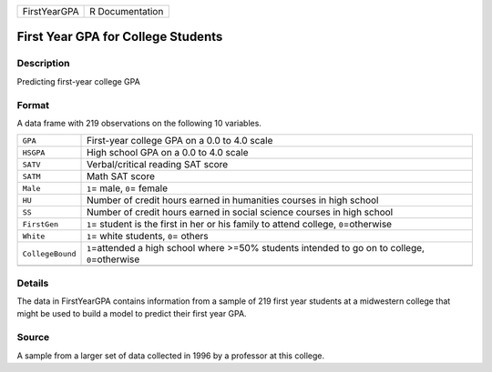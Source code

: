 +--------------+-----------------+
| FirstYearGPA | R Documentation |
+--------------+-----------------+

First Year GPA for College Students
-----------------------------------

Description
~~~~~~~~~~~

Predicting first-year college GPA

Format
~~~~~~

A data frame with 219 observations on the following 10 variables.

+-----------------------------------+-----------------------------------+
| ``GPA``                           | First-year college GPA on a 0.0   |
|                                   | to 4.0 scale                      |
+-----------------------------------+-----------------------------------+
| ``HSGPA``                         | High school GPA on a 0.0 to 4.0   |
|                                   | scale                             |
+-----------------------------------+-----------------------------------+
| ``SATV``                          | Verbal/critical reading SAT score |
+-----------------------------------+-----------------------------------+
| ``SATM``                          | Math SAT score                    |
+-----------------------------------+-----------------------------------+
| ``Male``                          | ``1``\ = male, ``0``\ = female    |
+-----------------------------------+-----------------------------------+
| ``HU``                            | Number of credit hours earned in  |
|                                   | humanities courses in high school |
+-----------------------------------+-----------------------------------+
| ``SS``                            | Number of credit hours earned in  |
|                                   | social science courses in high    |
|                                   | school                            |
+-----------------------------------+-----------------------------------+
| ``FirstGen``                      | ``1``\ = student is the first in  |
|                                   | her or his family to attend       |
|                                   | college, ``0``\ =otherwise        |
+-----------------------------------+-----------------------------------+
| ``White``                         | ``1``\ = white students, ``0``\ = |
|                                   | others                            |
+-----------------------------------+-----------------------------------+
| ``CollegeBound``                  | ``1``\ =attended a high school    |
|                                   | where >=50% students intended to  |
|                                   | go on to college,                 |
|                                   | ``0``\ =otherwise                 |
+-----------------------------------+-----------------------------------+
|                                   |                                   |
+-----------------------------------+-----------------------------------+

Details
~~~~~~~

The data in FirstYearGPA contains information from a sample of 219 first
year students at a midwestern college that might be used to build a
model to predict their first year GPA.

Source
~~~~~~

A sample from a larger set of data collected in 1996 by a professor at
this college.
